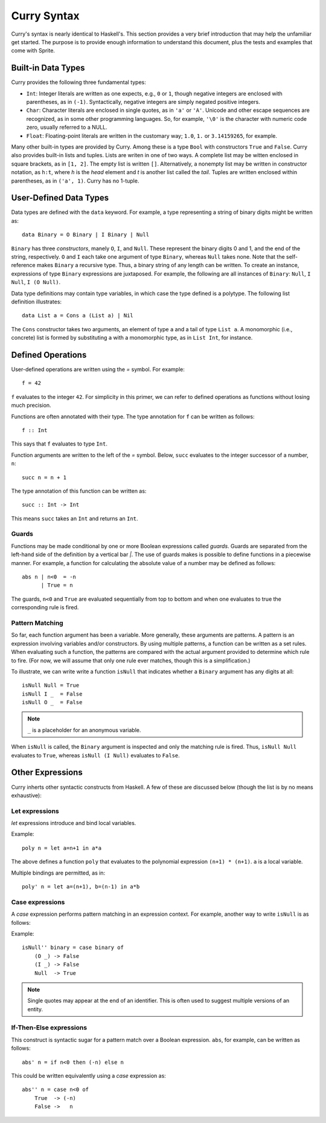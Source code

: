 .. highlight:: haskell

Curry Syntax
============

Curry's syntax is nearly identical to Haskell's.  This section provides a very
brief introduction that may help the unfamiliar get started.  The purpose is to
provide enough information to understand this document, plus the tests and
examples that come with Sprite.

Built-in Data Types
-------------------

Curry provides the following three fundamental types:

- ``Int``: Integer literals are written as one expects, e.g., ``0`` or ``1``,
  though negative integers are enclosed with parentheses, as in ``(-1)``.
  Syntactically, negative integers are simply negated positive integers.

- ``Char``: Character literals are enclosed in single quotes, as in ``'a'`` or
  ``'A'``.  Unicode and other escape sequences are recognized, as in some other
  programming languages.  So, for example, ``'\0'`` is the character with
  numeric code zero, usually referred to a NULL.

- ``Float``: Floating-point literals are written in the customary way; ``1.0``,
  ``1.`` or ``3.14159265``, for example.

Many other built-in types are provided by Curry.  Among these is a type ``Bool``
with constructors ``True`` and ``False``.  Curry also provides built-in lists and
tuples.  Lists are writen in one of two ways.  A complete list may be witten
enclosed in square brackets, as in ``[1, 2]``.  The empty list is written
``[]``.  Alternatively, a nonempty list may be written in constructor notation,
as ``h:t``, where `h` is the `head` element and `t` is another list called the
`tail`.
Tuples are written enclosed within parentheses, as in
``('a', 1)``.  Curry has no 1-tuple.

User-Defined Data Types
-----------------------

Data types are defined with the ``data`` keyword.  For example, a type
representing a string of binary digits might be written as::

    data Binary = O Binary | I Binary | Null

``Binary`` has three `constructors`, manely ``O``, ``I``, and ``Null``.  These represent
the binary digits 0 and 1, and the end of the string, respectively.  ``O`` and
``I`` each take one argument of type ``Binary``, whereas ``Null`` takes none.  Note
that the self-reference makes ``Binary`` a recursive type.  Thus, a binary string
of any length can be written.  To create an instance, expressions of type
``Binary`` expressions are juxtaposed.  For example, the following are all
instances of ``Binary``: ``Null``, ``I Null``, ``I (O Null)``.

Data type definitions may contain type variables, in which case the type
defined is a polytype.  The following list definition illustrates::

    data List a = Cons a (List a) | Nil

The ``Cons`` constructor takes two arguments, an element of type ``a`` and a
tail of type ``List a``.  A monomorphic (i.e., concrete) list is formed by
substituting ``a`` with a monomorphic type, as in  ``List Int``, for instance.

Defined Operations
------------------

User-defined operations are written using the `=` symbol.  For example::

    f = 42

``f`` evaluates to the integer ``42``.  For simplicity in this primer, we can
refer to defined operations as functions without losing much precision.

Functions are often annotated with their type.  The type annotation for ``f`` can
be written as follows::

    f :: Int

This says that ``f`` evaluates to type ``Int``.

Function arguments are written to the left of the `=` symbol.  Below, ``succ``
evaluates to the integer successor of a number, ``n``::

    succ n = n + 1

The type annotation of this function can be written as::

    succ :: Int -> Int

This means ``succ`` takes an ``Int`` and returns an ``Int``.

Guards
......

Functions may be made conditional by one or more Boolean expressions called
`guards`.  Guards are separated from the left-hand side of the definition by a
vertical bar `|`.  The use of guards makes is possible to define functions in a
piecewise manner.  For example, a function for calculating the absolute value
of a number may be defined as follows::

    abs n | n<0  = -n
          | True = n

The guards, ``n<0`` and ``True`` are evaluated sequentially from top to bottom
and when one evaluates to true the corresponding rule is fired.


Pattern Matching
................

So far, each function argument has been a variable.  More generally, these
arguments are patterns.  A pattern is an expression involving variables and/or
constructors.  By using multiple patterns, a function can be written as a set
rules.  When evaluating such a function, the patterns are compared with the
actual argument provided to determine which rule to fire.  (For now, we will
assume that only one rule ever matches, though this is a simplification.)

To illustrate, we can write write a function ``isNull`` that indicates whether
a ``Binary`` argument has any digits at all::

    isNull Null = True
    isNull I _  = False
    isNull O _  = False

.. note::
   ``_`` is a placeholder for an anonymous variable.

When ``isNull`` is called, the ``Binary`` argument is inspected and only the
matching rule is fired.  Thus, ``isNull Null`` evaluates to ``True``, whereas
``isNull (I Null)`` evaluates to ``False``.

Other Expressions
-----------------

Curry inherts other syntactic constructs from Haskell.  A few of these are
discussed below (though the list is by no means exhaustive):

Let expressions
...............

`let` expressions introduce and bind local variables.

Example::

    poly n = let a=n+1 in a*a

The above defines a function ``poly`` that evaluates to the polynomial expression
``(n+1) * (n+1)``.  ``a`` is a local variable.

Multiple bindings are permitted, as in::

    poly' n = let a=(n+1), b=(n-1) in a*b

Case expressions
................

A `case` expression performs pattern matching in an expression context.  For
example, another way to write ``isNull`` is as follows:

Example::

    isNull'' binary = case binary of
        (O _) -> False
        (I _) -> False
        Null  -> True

.. note::
   Single quotes may appear at the end of an identifier.  This is often used to
   suggest multiple versions of an entity.

If-Then-Else expressions
........................

This construct is syntactic sugar for a pattern match over a Boolean
expression.  ``abs``, for example, can be written as follows::


    abs' n = if n<0 then (-n) else n

This could be written equivalently using a `case` expression as::

    abs'' n = case n<0 of
        True  -> (-n)
        False ->   n

